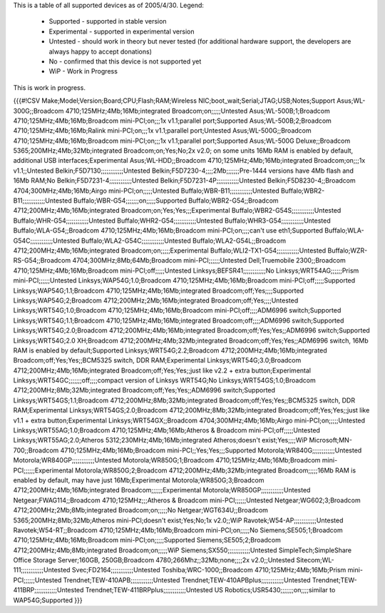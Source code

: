 This is a table of all supported devices as of 2005/4/30. Legend:

 * Supported - supported in stable version
 * Experimental - supported in experimental version
 * Untested - should work in theory but never tested (for additional hardware support, the developers are always happy to accept donations)
 * No - confirmed that this device is not supported yet
 * WiP - Work in Progress

This is work in progress.

{{{#!CSV
Make;Model;Version;Board;CPU;Flash;RAM;Wireless NIC;boot_wait;Serial;JTAG;USB;Notes;Support
Asus;WL-300G;;Broadcom 4710;125MHz;4Mb;16Mb;integrated Broadcom;on;;;;;Untested
Asus;WL-500B;1;Broadcom 4710;125MHz;4Mb;16Mb;Broadcom mini-PCI;on;;;1x v1.1;parallel port;Supported
Asus;WL-500B;2;Broadcom 4710;125MHz;4Mb;16Mb;Ralink mini-PCI;on;;;1x v1.1;parallel port;Untested
Asus;WL-500G;;Broadcom 4710;125MHz;4Mb;16Mb;Broadcom mini-PCI;on;;;1x v1.1;parallel port;Supported
Asus;WL-500G Deluxe;;Broadcom 5365;200MHz;4Mb;32Mb;integrated Broadcom;on;Yes;No;2x v2.0; on some units 16Mb RAM is enabled by default, additional USB interfaces;Experimental
Asus;WL-HDD;;Broadcom 4710;125MHz;4Mb;16Mb;integrated Broadcom;on;;;1x v1.1;;Untested
Belkin;F5D7130;;;;;;;;;;;;Untested
Belkin;F5D7230-4;;;;2Mb;;;;;;;Pre-1444 versions have 4Mb flash and 16Mb RAM;No
Belkin;F5D7231-4;;;;;;;;;;;;Untested
Belkin;F5D7231-4P;;;;;;;;;;;;Untested
Belkin;F5D8230-4;;Broadcom 4704;300MHz;4Mb;16Mb;Airgo mini-PCI;on;;;;;Untested
Buffalo;WBR-B11;;;;;;;;;;;;Untested
Buffalo;WBR2-B11;;;;;;;;;;;;Untested
Buffalo;WBR-G54;;;;;;;on;;;;;Supported
Buffalo;WBR2-G54;;Broadcom 4712;200MHz;4Mb;16Mb;integrated Broadcom;on;Yes;Yes;;;Experimental
Buffalo;WBR2-G54S;;;;;;;;;;;;Untested
Buffalo;WHR-G54;;;;;;;;;;;;Untested
Buffalo;WHR2-G54;;;;;;;;;;;;Untested
Buffalo;WHR3-G54;;;;;;;;;;;;Untested
Buffalo;WLA-G54;;Broadcom 4710;125MHz;4Mb;16Mb;Broadcom mini-PCI;on;;;;can't use eth1;Supported
Buffalo;WLA-G54C;;;;;;;;;;;;Untested
Buffalo;WLA2-G54C;;;;;;;;;;;;Untested
Buffalo;WLA2-G54L;;Broadcom 4712;200MHz;4Mb;16Mb;integrated Broadcom;on;;;;;Experimental
Buffalo;WLI2-TX1-G54;;;;;;;;;;;;Untested
Buffalo;WZR-RS-G54;;Broadcom 4704;300MHz;8Mb;64Mb;Broadcom mini-PCI;;;;;;Untested
Dell;Truemobile 2300;;Broadcom 4710;125MHz;4Mb;16Mb;Broadcom mini-PCI;off;;;;;Untested
Linksys;BEFSR41;;;;;;;;;;;;No
Linksys;WRT54AG;;;;;;Prism mini-PCI;;;;;;Untested
Linksys;WAP54G;1.0;Broadcom 4710;125MHz;4Mb;16Mb;Broadcom mini-PCI;off;;;;;Supported
Linksys;WAP54G;1.1;Broadcom 4710;125MHz;4Mb;16Mb;integrated Broadcom;off;Yes;;;;Supported
Linksys;WAP54G;2;Broadcom 4712;200MHz;2Mb;16Mb;integrated Broadcom;off;Yes;;;;Untested
Linksys;WRT54G;1.0;Broadcom 4710;125MHz;4Mb;16Mb;Broadcom mini-PCI;off;;;;ADM6996 switch;Supported
Linksys;WRT54G;1.1;Broadcom 4710;125MHz;4Mb;16Mb;integrated Broadcom;off;;;;ADM6996 switch;Supported
Linksys;WRT54G;2.0;Broadcom 4712;200MHz;4Mb;16Mb;integrated Broadcom;off;Yes;Yes;;ADM6996 switch;Supported
Linksys;WRT54G;2.0 XH;Broadcom 4712;200MHz;4Mb;32Mb;integrated Broadcom;off;Yes;Yes;;ADM6996 switch, 16Mb RAM is enabled by default;Supported
Linksys;WRT54G;2.2;Broadcom 4712;200MHz;4Mb;16Mb;integrated Broadcom;off;Yes;Yes;;BCM5325 switch, DDR RAM;Experimental
Linksys;WRT54G;3.0;Broadcom 4712;200MHz;4Mb;16Mb;integrated Broadcom;off;Yes;Yes;;just like v2.2 + extra button;Experimental
Linksys;WRT54GC;;;;;;;off;;;;compact version of Linksys WRT54G;No
Linksys;WRT54GS;1.0;Broadcom 4712;200MHz;8Mb;32Mb;integrated Broadcom;off;Yes;Yes;;ADM6996 switch;Supported
Linksys;WRT54GS;1.1;Broadcom 4712;200MHz;8Mb;32Mb;integrated Broadcom;off;Yes;Yes;;BCM5325 switch, DDR RAM;Experimental
Linksys;WRT54GS;2.0;Broadcom 4712;200MHz;8Mb;32Mb;integrated Broadcom;off;Yes;Yes;;just like v1.1 + extra button;Experimental
Linksys;WRT54GX;;Broadcom 4704;300MHz;4Mb;16Mb;Airgo mini-PCI;on;;;;;Untested
Linksys;WRT55AG;1.0;Broadcom 4710;125MHz;4Mb;16Mb;Atheros & Broadcom mini-PCI;off;;;;;Untested
Linksys;WRT55AG;2.0;Atheros 5312;230MHz;4Mb;16Mb;integrated Atheros;doesn't exist;Yes;;;;WiP
Microsoft;MN-700;;Broadcom 4710;125MHz;4Mb;16Mb;Broadcom mini-PCI;;Yes;Yes;;;Supported
Motorola;WR840G;;;;;;;;;;;;Untested
Motorola;WR840GP;;;;;;;;;;;;Untested
Motorola;WR850G;1;Broadcom 4710;125MHz;4Mb;16Mb;Broadcom mini-PCI;;;;;;Experimental
Motorola;WR850G;2;Broadcom 4712;200MHz;4Mb;32Mb;integrated Broadcom;;;;;16Mb RAM is enabled by default, may have just 16Mb;Experimental
Motorola;WR850G;3;Broadcom 4712;200MHz;4Mb;16Mb;integrated Broadcom;;;;;;Experimental
Motorola;WR850GP;;;;;;;;;;;;Untested
Netgear;FWAG114;;Broadcom 4710;125MHz;;;Atheros & Broadcom mini-PCI;;;;;;Untested
Netgear;WG602;3;Broadcom 4712;200MHz;2Mb;8Mb;integrated Broadcom;on;;;;;No
Netgear;WGT634U;;Broadcom 5365;200MHz;8Mb;32Mb;Atheros mini-PCI;doesn't exist;Yes;No;1x v2.0;;WiP
Ravotek;W54-AP;;;;;;;;;;;;Untested
Ravotek;W54-RT;;Broadcom 4710;125MHz;4Mb;16Mb;Broadcom mini-PCI;on;;;;;No
Siemens;SE505;1;Broadcom 4710;125MHz;4Mb;16Mb;Broadcom mini-PCI;on;;;;;Supported
Siemens;SE505;2;Broadcom 4712;200MHz;4Mb;8Mb;integrated Broadcom;on;;;;;WiP
Siemens;SX550;;;;;;;;;;;;Untested
SimpleTech;SimpleShare Office Storage Server;160GB, 250GB;Broadcom 4780;266Mhz;;32Mb;none;;;;2x v2.0;;Untested
Sitecom;WL-111;;;;;;;;;;;;Untested
Svec;FD2164;;;;;;;;;;;;Untested
Toshiba;WRC-1000;;Broadcom 4710;125MHz;4Mb;16Mb;Prism mini-PCI;;;;;;Untested
Trendnet;TEW-410APB;;;;;;;;;;;;Untested
Trendnet;TEW-410APBplus;;;;;;;;;;;;Untested
Trendnet;TEW-411BRP;;;;;;;;;;;;Untested
Trendnet;TEW-411BRPplus;;;;;;;;;;;;Untested
US Robotics;USR5430;;;;;;;on;;;;similar to WAP54G;Supported
}}}
